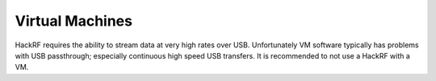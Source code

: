 ================
Virtual Machines
================

HackRF requires the ability to stream data at very high rates over USB. Unfortunately VM software typically has problems with USB passthrough; especially continuous high speed USB transfers. It is recommended to not use a HackRF with a VM. 